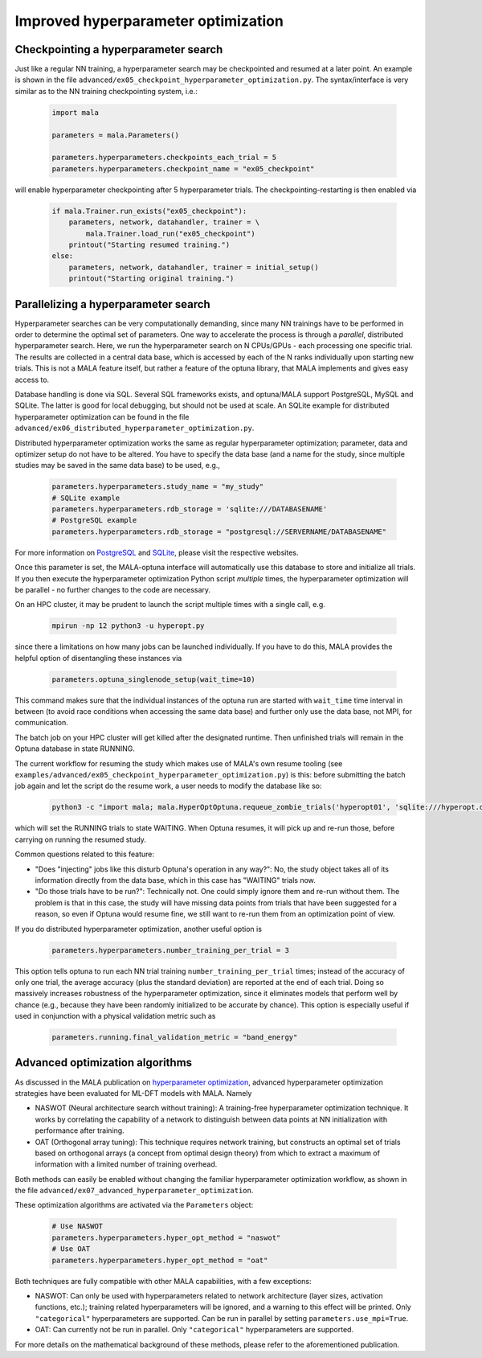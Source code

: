 .. _advanced hyperparams:

Improved hyperparameter optimization
=====================================

Checkpointing a hyperparameter search
*************************************

Just like a regular NN training, a hyperparameter search may be checkpointed
and resumed at a later point. An example is shown in the file
``advanced/ex05_checkpoint_hyperparameter_optimization.py``.
The syntax/interface is very similar as to the NN training checkpointing
system, i.e.:

      .. code-block:: python

            import mala

            parameters = mala.Parameters()

            parameters.hyperparameters.checkpoints_each_trial = 5
            parameters.hyperparameters.checkpoint_name = "ex05_checkpoint"

will enable hyperparameter checkpointing after 5 hyperparameter trials.
The checkpointing-restarting is then enabled via

      .. code-block:: python

            if mala.Trainer.run_exists("ex05_checkpoint"):
                parameters, network, datahandler, trainer = \
                    mala.Trainer.load_run("ex05_checkpoint")
                printout("Starting resumed training.")
            else:
                parameters, network, datahandler, trainer = initial_setup()
                printout("Starting original training.")

Parallelizing a hyperparameter search
**************************************

Hyperparameter searches can be very computationally demanding, since many
NN trainings have to be performed in order to determine the optimal set
of parameters. One way to accelerate the process is through a
*parallel*, distributed hyperparameter search. Here, we run the hyperparameter
search on N CPUs/GPUs - each processing one specific trial. The results
are collected in a central data base, which is accessed by each of the N
ranks individually upon starting new trials. This is not a MALA feature itself,
but rather a feature of the optuna library, that MALA implements and
gives easy access to.

Database handling is done via SQL. Several SQL frameworks exists, and
optuna/MALA support PostgreSQL, MySQL and SQLite. The latter is good for local
debugging, but should not be used at scale. An SQLite example for distributed
hyperparameter optimization can be found in the file
``advanced/ex06_distributed_hyperparameter_optimization.py``.

Distributed hyperparameter optimization works the same as regular
hyperparameter optimization; parameter, data and optimizer setup do not have
to be altered. You have to specify the data base (and a name for the
study, since multiple studies may be saved in the same data base) to be used,
e.g.,

      .. code-block:: python

            parameters.hyperparameters.study_name = "my_study"
            # SQLite example
            parameters.hyperparameters.rdb_storage = 'sqlite:///DATABASENAME'
            # PostgreSQL example
            parameters.hyperparameters.rdb_storage = "postgresql://SERVERNAME/DATABASENAME"

For more information on `PostgreSQL <https://www.postgresql.org/>`_ and
`SQLite <https://www.sqlite.org/index.html>`_, please visit the respective
websites.

Once this parameter is set, the MALA-optuna interface will automatically use
this database to store and initialize all trials. If you then execute the
hyperparameter optimization Python script *multiple* times, the hyperparameter
optimization will be parallel - no further changes to the code are necessary.

On an HPC cluster, it may be prudent to launch the script multiple times
with a single call, e.g.

      .. code-block:: bash

            mpirun -np 12 python3 -u hyperopt.py

since there a limitations on how many jobs can be launched individually.
If you have to do this, MALA provides the helpful option of disentangling these
instances via

      .. code-block:: python

            parameters.optuna_singlenode_setup(wait_time=10)

This command makes sure that the individual instances of the optuna run
are started with ``wait_time`` time interval in between (to avoid race
conditions when accessing the same data base) and further only use the data
base, not MPI, for communication.

The batch job on your HPC cluster will get killed after the designated runtime.
Then unfinished trials will remain in the Optuna database in state RUNNING.

The current workflow for resuming the study which makes use of MALA's own
resume tooling
(see ``examples/advanced/ex05_checkpoint_hyperparameter_optimization.py``) is
this: before submitting the batch job again and let the script do the resume
work, a user needs to modify the database like so:

    .. code-block:: bash

        python3 -c "import mala; mala.HyperOptOptuna.requeue_zombie_trials('hyperopt01', 'sqlite:///hyperopt.db')"

which will set the RUNNING trials to state WAITING.
When Optuna resumes, it will pick up and re-run those, before carrying on
running the resumed study.

Common questions related to this feature:

- "Does "injecting" jobs like this disturb Optuna's operation in any way?":
  No, the study object takes all of its information directly from the
  data base, which in this case has "WAITING" trials now.
- "Do those trials have to be run?": Technically not. One could simply ignore
  them and re-run without them. The problem is that in this case, the study
  will have missing data points from trials that have been suggested for a
  reason, so even if Optuna would resume fine, we still want to re-run them
  from an optimization point of view.

If you do distributed hyperparameter optimization, another useful option
is

      .. code-block:: python

            parameters.hyperparameters.number_training_per_trial = 3

This option tells optuna to run each NN trial training
``number_training_per_trial`` times; instead of the accuracy of only one
trial, the average accuracy (plus the standard deviation) are reported at the
end of each trial. Doing so massively increases robustness of the
hyperparameter optimization, since it eliminates models that perform well
by chance (e.g., because they have been randomly initialized to be accurate
by chance). This option is especially useful if used in conjunction with
a physical validation metric such as

      .. code-block:: python

            parameters.running.final_validation_metric = "band_energy"

Advanced optimization algorithms
********************************

As discussed in the MALA publication on
`hyperparameter optimization <https://doi.org/10.1088/2632-2153/ac9956>`_,
advanced hyperparameter optimization strategies have been evaluated for
ML-DFT models with MALA. Namely

* NASWOT (Neural architecture search without training):
  A training-free hyperparameter optimization technique. It works by
  correlating the capability of a network to distinguish between data points
  at NN initialization with performance after training.
* OAT (Orthogonal array tuning):
  This technique requires network training, but constructs an optimal set
  of trials based on orthogonal arrays (a concept from optimal design theory)
  from which to extract a maximum of information with a limited number of
  training overhead.

Both methods can easily be enabled without changing the familiar hyperparameter
optimization workflow, as shown in the file
``advanced/ex07_advanced_hyperparameter_optimization``.

These optimization algorithms are activated via the ``Parameters`` object:

      .. code-block:: python

            # Use NASWOT
            parameters.hyperparameters.hyper_opt_method = "naswot"
            # Use OAT
            parameters.hyperparameters.hyper_opt_method = "oat"

Both techniques are fully compatible with other MALA capabilities, with
a few exceptions:

* NASWOT: Can only be used with hyperparameters related to network architecture
  (layer sizes, activation functions, etc.); training related hyperparameters
  will be ignored, and a warning to this effect will be printed. Only
  ``"categorical"`` hyperparameters are supported. Can be run in parallel by
  setting ``parameters.use_mpi=True``.
* OAT: Can currently not be run in parallel. Only
  ``"categorical"`` hyperparameters are supported.

For more details on the mathematical background of these methods, please refer
to the aforementioned publication.




